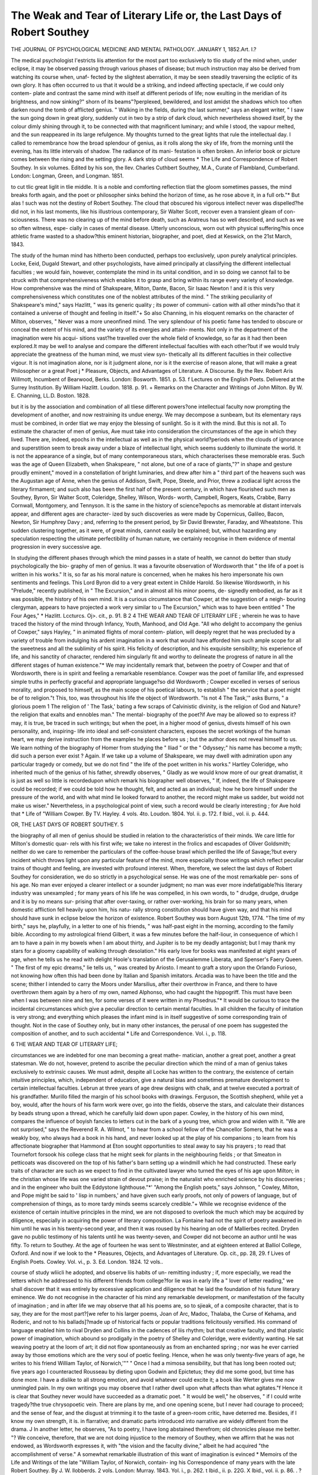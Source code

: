 The Weak and Tear of Literary Life or, the Last Days of Robert Southey
=======================================================================

THE JOURNAL OF PSYCHOLOGICAL MEDICINE AND MENTAL PATHOLOGY.
JANUARY 1, 1852.Art. I.?

The medical psychologist I'estricts liis attention for the most part too
exclusively to tlio study of the mind when, under eclipse, it may be
observed passing through various phases of disease; but much
instruction may also be derived from watching its course when, unaf-
fected by the slightest aberration, it may be seen steadily traversing
the ecliptic of its own glory. It has often occurred to us that it would
be a striking, and indeed affecting spectacle, if we could only contem-
plate and contrast the same mind with itself at different periods of life;
now exulting in the meridian of its brightness, and now sinking?" shorn
of its beams"?perplexed, bewildered, and lost amidst the shadows
which too often darken round the tomb of afflicted genius. " Walking
in the fields, during the last summer," says an elegant writer, " I saw
the sun going down in great glory, suddenly cut in two by a strip of
dark cloud, which nevertheless showed itself, by the colour dimly
shining through it, to be connected with that magnificent luminary;
and while I stood, the vapour melted, and the sun reappeared in its
large refulgence. My thoughts turned to the great lights that rule the
intellectual day. I called to remembrance how the broad splendour of
genius, as it rolls along the sky of life, from the morning until the
evening, has its little intervals of shadow. The radiance of its mani-
festation is often broken. An inferior book or picture comes
between the rising and the setting glory. A dark strip of cloud seems
* The Life and Correspondence of Robert Southey. In six volumes. Edited by his
son, the llev. Charles Cuthbert Southey, M.A., Curate of Flambland, Cumberland.
London: Longman, Green, and Longman. 1851.

to cut tlic great liglit in tlie middle. It is a noble and comforting
reflection tliat the gloom sometimes passes, the mind breaks forth
again, and the poet or philosopher sinks behind the horizon of time, as
he rose above it, in a full orb."* But alas ! such was not the destiny of
Robert Southey. The cloud that obscured his vigorous intellect never
was dispelled?he did not, in his last moments, like his illustrious
contemporary, Sir Walter Scott, recover even a transient gleam of con-
sciousness. There was no clearing up of the mind before death, such as
Aratreus has so well described, and such as we so often witness, espe-
cially in cases of mental disease. Utterly unconscious, worn out with
physical suffering?his once athletic frame wasted to a shadow?this
eminent historian, biographer, and poet, died at Keswick, on the 21st
March, 1843.

The study of the human mind has hitherto been conducted, perhaps
too exclusively, upon purely analytical principles. Locke, Eeid, Dugald
Stewart, and other psychologists, have aimed principally at classifying
the different intellectual faculties ; we would fain, however, contemplate
the mind in its unital condition, and in so doing we cannot fail to be
struck with that comprehensiveness which enables it to grasp and bring
within its range every variety of knowledge. How comprehensive was
the mind of Shakspeare, Milton, Dante, Bacon, Sir Isaac Newton ! and
it is this very comprehensiveness which constitutes one of the noblest
attributes of the mind. " The striking peculiarity of Shakspeare's
mind," says Hazlitt, " was its generic quality ; its power of communi-
cation with all other minds?so that it contained a universe of thought
and feeling in itself."+ So also Channing, in his eloquent remarks
on the character of Milton, observes, " Never was a more uneonfined
mind. The very splendour of his poetic fame has tended to obscure or
conceal the extent of his mind, and the variety of its energies and attain-
ments. Not only in the department of the imagination were his acqui-
sitions vast?he travelled over the whole field of knowledge, so far as it
had then been explored.It may be well to analyse and compare the
different intellectual faculties with each other?but if we would truly
appreciate the greatness of the human mind, we must view syn-
thetically all its different faculties in their collective vigour. It is not
imagination alone, nor is it judgment alone, nor is it the exercise of
reason alone, that will make a great Philosopher or a great Poet j
* Pleasure, Objects, and Advantages of Literature. A Discourse. By the Rev.
Robert Aris Willmott, Incumbent of Bearwood, Berks. London: Bosworth. 1851.
p. 53. f Lectures on the English Poets. Delivered at the Surrey Institution. By William
Hazlitt. Loudon. 1818. p. 91.
+ Remarks on the Character and Writings of John Milton. By W. E. Channing,
LL.D. Boston. 1828.

but it is by the association and combination of all tliese different
powers?one intellectual faculty now prompting the development of
another, and now restraining its undue energy. We may decompose a
sunbeam, but its elementary rays must be combined, in order tliat we
may enjoy the blessing of sunlight. So is it with the mind. But this
is not all. To estimate the character of men of genius, Ave must take
into consideration the circumstances of the age in which they lived.
There are, indeed, epochs in the intellectual as well as in the physical
world?periods when the clouds of ignorance and superstition seem to
break away under a blaze of intellectual light, which seems suddenly to
illuminate the world. It is not the appearance of a single, but of
many contemporaneous stars, which characterises these memorable
eras. Such was the age of Queen Elizabeth, when Shakspeare, " not
alone, but one of a race of giants,"?" in shape and gesture proudly
eminent," moved in a constellation of bright luminaries, and drew after
him a " third part of the heavens such was the Augustan age of
Anne, when the genius of Addison, Swift, Pope, Steele, and Prior, threw
a zodiacal light across the literary firmament; and such also has been
the first half of the present century, in which have flourished such men
as Southey, Byron, Sir Walter Scott, Coleridge, Shelley, Wilson, Words-
worth, Campbell, Rogers, Keats, Crabbe, Barry Cornwall, Montgomery,
and Tennyson. It is the same in the history of science?epochs as
memorable at distant intervals appear, and different ages are character-
ized by such discoveries as were made by Copernicus, Galileo, Bacon,
Newton, Sir Humphrey Davy ; and, referring to the present period, by
Sir David Brewster, Faraday, and Wheatstone. This sudden clustering
together, as it were, of great minds, cannot easily be explained; but,
without hazarding any speculation respecting the ultimate perfectibility
of human nature, we certainly recognise in them evidence of mental
progression in every successive age.

In studying the different phases through which the mind passes in a
state of health, we cannot do better than study psychologically the bio-
graphy of men of genius. It was a favourite observation of Wordsworth
that " the life of a poet is written in his works." It is, so far as his
moral nature is concerned, when he makes his hero impersonate his own
sentiments and feelings. This Lord Byron did to a very great extent
in Childe Harold. So likewise Wordsworth, in his "Prelude," recently
published, in " The Excursion," and in almost all his minor poems, de-
signedly embodied, as far as it was possible, the history of his own mind.
It is a curious circumstance that Cowper, at the suggestion of a neigh-
bouring clergyman, appears to have projected a work very similar to
u The Excursion," which was to have been entitled " The Four Ages,"
* Hazlitt. Lccturcs. Oj>. cit., p. 91.
B 2
4 THE WEAR AND TEAR OF LITERARY LIFE ;
wherein he was to have traced the history of the mind through Infancy,
Youth, Manhood, and Old Age. "All who delight to accompany the
genius of Cowper," says Hayley, " in animated flights of moral contem-
plation, will deeply regret that he was precluded by a variety of trouble
from indulging his ardent imagination in a work that would have afforded
him such ample scope for all the sweetness and all the sublimity of his
spirit. His felicity of description, and his exquisite sensibility; his
experience of life, and his sanctity of character, rendered him singularly
fit and worthy to delineate the progress of nature in all the different
stages of human existence."* We may incidentally remark that, between
the poetry of Cowper and that of Wordsworth, there is in spirit and
feeling a remarkable resemblance. Cowper was the poet of familiar
life, and expressed simple truths in perfectly graceful and appropriate
language?so did Wordsworth ; Cowper excelled in verses of serious
morality, and proposed to himself, as the main scope of his poetical
labours, to establish " the service that a poet might be of to religion."t
This, too, was throughout his life the object of Wordsworth. "Is not
4 The Task,'" asks Burns, " a glorious poem 1 The religion of ' The
Task,' bating a few scraps of Calvinistic divinity, is the religion of God
and Nature?the religion that exalts and ennobles man." The mental-
biography of the poet?if Ave may be allowed so to express it?may, it
is true, be traced in such writings; but when the poet, in a higher
mood of genius, divests himself of his own personality, and, inspiring-
life into ideal and self-consistent characters, exposes the secret workings
of the human heart, we may derive instruction from the examples he
places before us ; but the author does not reveal himself to us. We
learn nothing of the biography of Homer from studying the " Iliad "
or the " Odyssey;" his name has become a myth; did such a person
ever exist ? Again. If we take up a volume of Shakspeare, we may
dwell with admiration upon any particular tragedy or comedy, but we
do not find " the life of the poet written in his works." Hartley
Coleridge, who inherited much of the genius of his father, shrewdly
observes, " Gladly as we would know more of our great dramatist, it is
just as well so little is recordedupon which remark his biographer
well observes, " If, indeed, the life of Shakspeare could be recorded;
if we could be told how he thought, felt, and acted as an individual;
how he bore himself under the pressure of the world, and with what
mind lie looked forward to another, the record might make us sadder,
but woidd not make us wiser." Nevertheless, in a psychological point
of view, such a record would be clearly interesting ; for Ave hold that
* Life of "William Cowper. By TV. Hayley. 4 vols. 4to. Loudon. 1804. Yol. ii.
p. 172.
f Ibid., vol. ii. p. 444.

OR, THE LAST DAYS OF ROBERT SOUTHEY. 5

the biography of all men of genius should be studied in relation to the
characteristics of their minds. We care little for Milton's domestic quar-
rels with his first wife; we take no interest in the frolics and escapades
of Oliver Goldsmith; neither do we care to remember the particulars of
the coffee-house brawl which perilled the life of Savage;?but every
incident which throws light upon any particular feature of the mind,
more especially those writings which reflect peculiar trains of thought
and feeling, are invested with profound interest. When, therefore, we
select the last days of Robert Southey for consideration, we do so strictly
in a psychological sense. He was one of the most remarkable per-
sons of his age. No man ever enjoyed a clearer intellect or a sounder
judgment; no man was ever more indefatigable?his literary industry
was unexampled ; for many years of his life he was compelled, in his
own words, to " drudge, drudge, drudge and it is by no means sur-
prising that after over-taxing, or rather over-working, his brain for so
many years, when domestic affliction fell heavily upon him, his natu-
rally strong constitution should have given way, and that his mind
should have sunk in eclipse below the horizon of existence.
Robert Southey was born August 12tb, 1774. "The time of my
birth," says he, playfully, in a letter to one of his friends, " was half-past
eight in the morning, according to the family bible. According to my
astrological friend Gilbert, it was a few minutes before the half-liour, in
consequence of which I am to have a pain in my bowels when I am
about thirty, and Jupiter is to be my deadly antagonist; but I may
thank my stars for a gloomy capability of walking through desolation."
His early love for books was manifested at eight years of age, when he
tells us he read with delight Hoole's translation of the Gerusalemme
Liberata, and Spenser's Faery Queen. " The first of my epic dreams,"
lie tells us, " was created by Ariosto. I meant to graft a story upon the
Orlando Furioso, not knowing how often this had been done by Italian
and Spanish imitators. Arcadia was to have been the title and the
scene; thither I intended to carry the Moors under Marsilius, after their
overthrow in France, and there to have overthrown them again by
a hero of my own, named Alphonso, who had caught the hippogriff.
This must have been when I was between nine and ten, for some
verses of it were written in my Phsedrus."* It would be curious to
trace the incidental circumstances which give a peculiar direction to
certain mental faculties. In all children the faculty of imitation is
very strong; and everything which pleases the infant mind is in
itself suggestive of some corresponding train of thought. Not in
the case of Southey only, but in many other instances, the perusal of one
poem has suggested the composition of another, and to such accidental
* Life and Correspondence. Vol. i., p. 118.

6 THE WEAR AND TEAR OF LITERARY LIFE;

circumstances we are indebted for one man becoming a great mathe-
matician, another a great poet, another a great statesman. We do
not, however, pretend to ascribe the peculiar direction which the mind
of a man of genius takes exclusively to extrinsic causes. We must admit,
despite all Locke has written to the contrary, the existence of certain
intuitive principles, which, independent of education, give a natural bias
and sometimes premature development to certain intellectual faculties.
Lebrun at three years of age drew designs with chalk, and at twelve
executed a portrait of his grandfather. Murillo filled the margin of his
school books with drawings. Ferguson, the Scottish shepherd, while yet
a boy, would, after the hours of his farm work were over, go into the
fields, observe the stars, and calculate their distances by beads strung
upon a thread, which he carefully laid down upon paper. Cowley, in the
history of his own mind, compares the influence of boyish fancies to
letters cut in the bark of a young tree, which grow and widen with it.
"We are not surprised," says the Reverend R. A. Wilmot, " to hear from
a school fellow of the Chancellor Somers, that he was a weakly boy, who
always had a book in his hand, and never looked up at the play of his
companions ; to learn from his affectionate biographer that Hammond
at Eton sought opportunities to steal away to say his prayers ; to read
that Tournefort forsook his college class that he might seek for plants
in the neighbouring fields ; or that Smeaton in petticoats was discovered
on the top of his father's barn setting up a windmill which he had
constructed. These early traits of character are such as we expect to
find in the cultivated lawyer who turned the eyes of his age upon Milton;
in the christian whose life was one varied strain of devout praise; in the
naturalist who enriched science by his discoveries ; and in the engineer
who built the Eddystone lighthouse."*' "Among the English poets,"
says Johnson, " Cowley, Milton, and Pope might be said to ' lisp in
numbers,' and have given such early proofs, not only of powers of
language, but of comprehension of things, as to more tardy minds seems
scarcely credible."+ While we recognise evidence of the existence of
certain intuitive principles in the mind, we are not disposed to overlook
the much which may be acquired by diligence, especially in acquiring
the power of literary composition. La Fontaine had not the spirit of
poetry awakened in him until he was in his twenty-second year, and
then it was roused by his hearing an ode of Mallierbes recited. Dryden
gave no public testimony of his talents until he was twenty-seven, and
Cowper did not become an author until he was fifty. To return to
Southey. At the age of fourteen he was sent to Westminster, and at
eighteen entered at Balliol College, Oxford. And now if we look to the
* Pleasures, Objects, and Advantages of Literature. Op. cit., pp. 28, 29.
f Lives of English Poets. Cowley. Vol. vi., p. 3. Ed. London. 1824. 12 vols..

course of study wliicli he adopted, and observe liis habits of un-
remitting industry ; if, more especially, we read the letters which he
addressed to his different friends from college?for lie was in early life
a " lover of letter reading," we shall discover that it was entirely by
excessive application and diligence that he laid the foundation of his
future literary eminence. We do not recognise in the character of his
mind any remarkable development, or manifestation of the faculty of
imagination ; and in after life we may observe that all his poems are,
so to sjieak, of a composite character, that is to say, they are for the
most part?[we refer to his larger poems, Joan of Arc, Madoc, Thalaba,
the Curse of Kehama, and Roderic, and not to his ballads]?made up of
historical facts or popular traditions felicitously versified. His command
of language enabled him to rival Dryden and Collins in the cadences of
liis rhythm; but that creative faculty, and that plastic power of imagination,
which abound so prodigally in the poetry of Shelley and Coleridge, were
evidently wanting. He sat weaving poetry at the loom of art; it did
not flow spontaneously as from an enchanted spring ; nor was he ever
carried away by those emotions which are the very soul of poetic feeling.
Hence, when he was only twenty-five years of age, he writes to his friend
William Taylor, of Norwich,'"" " Once I had a mimosa sensibility, but
that has long been rooted out; five years ago I counteracted Rousseau
by dieting upon Godwin and Epictetus; they did me some good, but
time has done more. I have a dislike to all strong emotion, and avoid
whatever could excite it; a book like Werter gives me now unmingled
pain. In my own writings you may observe that I rather dwell upon
what affects than what agitates."f Hence it is clear that Southey never
would have succeeded as a dramatic poet. " It would be well," he
observes, " if I could write tragedy?the true chrysopoetic vein. There
are plans by me, and one opening scene, but I never had courage to
proceed; and the sense of fear, and the disgust at trimming it to the
taste of a green-room critic, have deterred me. Besides, if I know my
own strength, it is. in flarrative; and dramatic parts introduced into
narrative are widely different from the drama. J In another letter, he
observes, "As to poetry, I have long abstained therefrom; old chronicles
please me better. "? We conceive, therefore, that we are not doing
injustice to the memory of Southey, when we affirm that he was not
endowed, as Wordsworth expresses it, with "the vision and the faculty
divine," albeit he had acquired "the accomplishment of verse." A
somewhat remarkable illustration of this want of imagination is evinced
* Memoirs of the Life and Writings of the late "William Taylor, of Norwich, contain-
ing his Correspondence of many years with the late Robert Southey. By J. W. llobberds.
2 vols. London: Murray. 1843. Yol. i., p. 262.
t Ibid., ii. p. 22G. X Ibid., vol. ii. p. 86. . ? Ibid., vol. i. p. 429.
in the opinion lie gave of tlie "Ancient Mariner." " Coleridge's ballad,"
he observes, " of the Ancient Mariner, is, I think, the clumsiest attempt
at German sublimity I ever saw."* The estimation, however, which men
of genius, living in the same age, form of each other's productions, is often
curiously hasty and unjust. Milton considered Dryden to be only a
" man of rhyme," and highly esteemed the poetical abilities of Cowley ;
Gray underrated Akenside, and accused Collins of having " a bad ear,''
and " no choice at all of words and images." Yet have many of the odes
of Collins, that to " Liberty," and that to " Mercy" especially, been not
unjustly compared to some of the finest choruses in Euripides. Wharton
pronounced judgment against the poetical diction of Milton, and there
can be no doubt that the reviewers, upon the appearance of Words-
worth's " Excursion," did not appreciate, if they understood, the beauties
and the philosophy of that noble poem. " Jeffrey," says Southey, " has,
I hear, written what his admirers call a ' crushing' review of the
' Excursion;' he might as well beat himself upon Skiddaw, and fancy
that he crushed tlu mountain."

When we proceed to analyse the peculiar traits or characteristics of
Southey's mind, we cannot fail to observe, that as a poet his imagination?
esteeming that as, in the highest sense, a creative or inventive faculty?
was deficient or not developed in any remarkable degree. It is, however,
justly observed by Dugald Stewart, that imagination should be regarded
only as one of the many endowments of intellectual superiority. The
steady exercise of reason and good sense in guarding and controlling
this important faculty is essential, otherwise the imagination, once excited,
becomes perfectly ungovernable, and produces something like a tempo-
rary insanity.t Even Coleridge, whose genius as a poet of great
originality is, we believe, universally recognised, considered imagination
should be counterbalanced, or held in subordination by other mental
faculties. " The poet described in ideal perfection," he remarks,
" brings the whole soul of man into activity, with the subordination of
its faculties to each other, according to their relative worth and dignity.
He diffuses a tone and spirit of unity that blends and, as it were, fuses
each into each, by that synthetic and magical power to which we have
exclusively appropriated the name of imagination. This power, first put
in action by the will and understanding, and retained under their irre-
missive, though gentle and unnoticed control, (laxis effertur habenis,)
reveals itself in the balance or reconciliation of opposite or discordant
qualities ; of sameness with difference; of the general with the concrete;
the idea with the image; the individual with the representative ; the
* Memoirs of the Life and Writings of the late William Taylor. Yol. i., p. 223.
f Philosophical Essays. By Dugald Stewart. Edinburgh. 1810. 4to. See On
the culture of certain Intellectual Habits, p. 523.

sense of novelty and freshness with old and familiar objects; a more
than usual state of emotion with more than usual order; judgment ever
awake and steady self-possession; with enthusiasm or feeling profound
or vehement; and while it blends and harmonizes the natural and the
artificial, still subordinates art to nature, the manner to the matter, and
our admiration of the poet to our sympathy with the poetry. Finally,
good sense is the body of poetic genius, fancy its drapery, motion its
life, and imagination the soul that is everywhere and in each, and forms
all into one graceful and intelligent whole."'"' Elsewhere he observes,
"No man was ever yet a great poet without at the same time being a
great philosopher, for poetry is the blossom and fragrancy of all human
knowledge, human thoughts, human passions, emotions, language."")*
It is evident that when imagination becomes unrestrained, and obtains a
mastery over the other mental faculties ; when it runs riot in the
exuberance and prodigality of its own fictions, the most exalted con-
ceptions become confused, and the imagery, like fragments of a broken
mirror, may reflect brilliant, but nevertheless unconnected, hues. We
have abundant evidence of this in the " Prometheus Unbound," and
many other, poems by Shelley, whose imaginative temperament was
obviously intolerant of any mental discipline. We by no means, as we
have just stated, wish to undervalue the merits of Southey as a poet;
his " Madoc," " Joan of Arc," "Thalaba," " Curse of Kehama," and many
of his minor poems, particularly some of his ballads and metrical tales,
will doubtless continue to be admired; but they are all like pieces of
" Mosaic work," evincing the triumph of art in poetical composition,
rather than inspiration. In fact, Southey acquired, whether in prose or
verse, a thorough command of the English language ; and his versifica-
tion, particularly in the poems of "Thalaba" and "Kehama," may fairly be
compared with the"Absalom and Achitophel,"' the "Ilindand the Panther,"
and some of Dryden's best poems. " I have read the first volume of
' Thalaba,' " says William Taylor, " and begin the next to-morrow. - It
contains a novel multitude of first-rate descriptive passages ; it rivals in
this respect Dryden's c Alexander's Feast.' "
If the mind of Southey was not, as we affirm, characterized by any
remarkable development of imagination,?viewing that faculty always
in its inventive and creative sense,?he enjoyed other intellectual
endowments practically even more valuable. His powers of judgment,
comparison, and reasoning, were pre-eminently great, and enabled him,
with the industry he possessed, to become the first historian, biographer,
and essayist of his time. " It would be an extremely profitable thing,"
* Biographia Litcraria; or, Biographical Sketches of my Life anil Opinions. By
S.T.Coleridge. Loudon: Tenner. 1817. p. 12.
t Ibid., p. 21.

says the Rev. Sidney Smith, " to draw up a short and well-authenticated
account of the habits of study of the most celebrated writers with
whose style of literary industry Ave happen to be most acquainted. It
would go far to destroy the absurd and pernicious association of genius
with idleness, by showing that the greatest poets, orators, statesmen,
and historians,?men of the most brilliant and imposing talents,?have
actually laboured as hard as the makers of dictionaries and the arrangers
of indexes, and that the most obvious reason why they have been
superior to other men is, that they have taken more pains than other
men."* There can be no doubt that exercising the intellectual faculties,
like exercising the limbs of the body, will invigorate them, and that
individual faculties will acquire thereby increased energy. The mind of
Southey was ever active. " Literary exertion," said he, upon leaving
college, " is almost as essential to me as meat and drink." This exces-
sive application?this overtasking the powers of his nervous system?
brought on, when he was twenty-six years of age, a malady painfully
premonitory of the affliction which darkened his declining years. For
the institution of his health, it was found necessary for him to go to the
south of Europe; and the fragmentary account we gather from his
letters, of his own feelings and presentiments, clearly enough indicate
that state of nervous irritability which we so frequently find predis-
posing to mental disease. Writing, Feb. 3, 1800, to William Taylor,
he says?" I am seriously thinking of quitting England in search of
health; either to wait till autumn, and then visit Lisbon, or to employ
the summer in travelling through Vienna to Trieste. Something I
must do, lest habits of sickness affect my mind as well as my body."t
This lurking apprehension and dread of insanity we often find in
persons who eventually succumb to that disease. It may be remem-
bered that Dean Swift, walking with his friend Dr Young, author of
the " Night Thoughts," pointed to a noble elm, the uppermost branches
of which were withered, and said prophetically, " I shall be like that
tree?I shall die at the top." So also Sir Walter Scott, after his first
apoplectic seizure, was haunted by the same dismal presentiment.
" Such a shaking hands with death," said he, " is formidable. If I were
worthy, I would pray God for a sudden death, and no interregnum
between I cease to exercise reason and I cease to exist."| The medical
psychologist will not fail to recognise in Southey's own account of his
malady, symptoms which we constantly find to be precursory of cerebral
affection. " My departure," he writes (Feb. 20, 1800), "will probably be
* Elementary Sketches of Moral Philosophy. Delivered at the Royal Institution in
the years 1804, 1805, 1806. By the late llev. Sidney Smith, M.A. London. 1850.
p. 98.

f Memoir of the Life and Writings of William Taylor. Vol. i. p. 324.
J Memoirs of Sir Walter Scott. By J. Lockhart. Vol. vii. p. 252. Ed. 1837.
delayed until the autumn, and Lisbon the place of retreat. Go I must, or
the worst consequences may result. Still I am ailing about the heart, and
in spite of reasoning and probabilities, cannot but suspect, whenever its
irregularities call my attention, that something is out of order about the
mainspring. Connected with this at times, and at times recurring
without it, are seizures in the head, like the terror that induces fainting
?a rush through all my limbs, as if the stroke of annihilation were
passing through me. This, then, seems decidedly nervous; but it must
not be trifled with, for it threatens worse than the heart pain."*
Accompanied by his wife, Soutliey arrived at Lisbon on the 1st May,
1800, and the following July he thus describes his approaching conva-
lescence in a letter to William Taylor, dated Cintra, July 5, 1800 :?
" First of my health, the immediate object of this emigration. The
effect of climate has been Avhat I expected and wished. Night seizures
I have none ; the irregularity of my heart is lessened, not removed ; I
eat voraciously, and, above all, enjoy an everlasting sunshine of spirits.
Something of this is assuredly owing to the total change of scenery
and society, but the climate has been the great cause, "t Here he con-
tinued unremittingly his literary pursuits. Independent of preparing
" Thalaba" for the press, he busily employed himself collecting materials
for an historical work on Portugal. " I am," he writes, " up to the ears
in chronicles?a pleasant day's amusement, but battles and folios, and
Moors and monarchs, tease vie terribly in my dreams. I have just
obtained access to the public manuscripts, and the records of the Inqui-
sition tempt me?five folics the whole black catalogue."

" I obtain access through one of the censors of books here, an ex-
German divine, who enlisted in the Catholic service, professing one faith
with the same sincerity that he preached the other; a strong-headed,
learned, and laborious man, curious enough to preserve his authoritative
reviews of all that is permitted to be printed or sold in Portugal."! In
the public library which was established by the ruin of the Jesuits,
whose libraries were all brought to Lisbon, Southey found an invaluable
repertoire of information respecting all that regards the peninsula, more
especially church and monastic history. Here he collected materials
for a history of Portugal, and many of those curious anecdotes con-
nected with the early history of the Catholic church, which will be
found in his " Vindicise Eccleske Anglicanse," the " Book of the
Church," and other works. He had a keen perception of the ludicrous,
and, as may be seen in the biography of Dr Dove, in " The Doctor,"
any droll incident he could describe in the most minute and graphic
style. His powers of observation were exceedingly acute, and throughout
* Memoir of William Taylor. Op. cit., vol. i., p. 330.
f Ibid., vol. i. p. 348. J Ibid., vol. i. p. 36]
12 THE WEAR AND TEAR OF LITERARY LIFE J
life lie was as diligent a collector of facts, as any virtuoso of antique
gems.

In the summer of 1801 lie returned to England, and accepted an
invitation to pass tlie autumn in Cumberland. " I am going," he
writes (July 27, 1801), " to pass the autumn with Coleridge at
Keswick, to work like a negro." He had some idea of becoming a
barrister, but the study of the law was repulsive to him, and the
atmosphere of London disagreed with him. " I grumble at nothing,"
he observes (Nov. 19, 1801), "but my compulsory residence in London,
which I do loathe and abhor with all my moral and physical feelings."
He therefore abandoned all intention of adopting the legal profession,
and devoted himself entirely to literature. In the year 1794, when at
Oxford, Southey became acquainted with Coleridge; both were young
and inexperienced, and at this period, when the French revolution had
spread its contagion throughout Europe, and old and young politicians
crazed themselves with devising schemes for the reformation of society,
these young men of ardent temperament, with some other companions,*
united in a scheme of Socialism, which they designated Pantisocracy,
and which they imagined would realize a state of society free from all
the evils and turmoils which then agitated the world. " How do you
go, my young friend V asked Mr. Cottle, when one of these enter-
prising youths called upon him. " We shall freight a ship, and carry
out with us ploughs and other implements of husbandry," Avas the
answer. "When do you set sail?" "Very shortly; I expect my
friends from the University, when all the preliminaries will be adjusted,
and Ave shall joyfully cross the blue Avaves of the Atlantic." " But to
freight a ship and sail out in the high style of gentlemen agriculturists
will require funds ; Iioav do you manage this V "We shall between us
contribute Avliat Ave can."j It is almost needless to add that this
Utopian scheme fell to the ground, and can iioav only be referred to as
an evidence of mistaken philanthropy. The amelioration of the social
condition of mankind, by organizing society upon some neAv basis, so as
to accomplish a state of ideal perfectibility?incompatible, Ave fear, Avith
the frailty of humanity?has suggested theories of the same description
to many sanguine minds. Unhappily, Shelley beAvildered himself, and
sadly misdirected his fine genius, in the mists of some such indefi-
nite delusion. WordsAVOrtli also set out in life as a republican,
entertaining " too high an opinion of the human will, and too sanguine
a hope of unlimited benefits to be conferred on society by the human
* Robert Lovcll (a clcver and accomplished young man, himself a poet), and George
Barnet.

f Reminiscences of Samuel Taylor Coleridge and Robert Southey, By Joseph
?ottlc. London. 1847. pp. 7, S.
intellect."* When experience and time temper down tlie imagination
of sucli men, and mature the judgment, it is surely pardonable to find
tliem change the theoretical opinions of their early life. An unalterable
minister has been called an unalterable fool; and surely it may be per-
mitted for minds highly gifted as these to correct their own erroneous
impressions. To return to Sou they. On the 14tli November, 1795,
under somewhat remarkable, or it might be said romantic circumstances,
he was married at Redcliffe Church, Bristol, to Miss Edith Frecker, the
sister of Mrs. Coleridge, and also Mrs. Robert Lovell. It had been
arranged between them, on account of the unsettled state of Southey's-
worldly position, that their marriage should be kept secret. The day
fixed for their union was that on which he was to set out for Lisbon.
" Immediately after the ceremony," says his biographer, " they parted.
My mother wore her wedding ring round her neck, and preserved her
maiden name until the report of her marriage had spread abroad."t
In the August of 1803 they had the affliction of losing a favourite
child, christened Edith, who died of hydrocephalus consequent upon
teething. " My poor child," writes Soutliey, (August 24,1813), " was
buried yesterday, and we are quitting a place where everything reminds
us of our loss. Poor Edith is almost heart-broken. I have gone through
more suffering than I ever before experienced, for I was fond of
her even to foolishness."^ To relieve his distress by a change of
scene, Coleridge, whom he had visited in 1800, persuaded Southey to
remove to Keswick. Here Wordsworth, upon his return from Germany,
in the spring of 1799, had already taken up his residence at Grasmere,
and thus, from circumstances purely incidental, this brotherhood of
poets became established in the same locality. At this period, or
rather, a very few years afterwards, the star of Lord Byron rose in the
ascendant. " Childe Harold," " The Corsair," " The Bride of Abydos,"
and " The Giaour," enchanted the public mind; and the only con-
stellation that divided the literary hemisphere with Lord Byron was for
some years the author of Waverley. It is true that Moore con-
tinued still pouring forth his charming Irish Melodies, which were in
every society received with rapture; Shelley had shocked the world
with the atheism of " Queen Mab," which, however, on examination,
will be found expressive rather of pantheism in its widest sense ;? John
Keats had scarcely vindicated his claim to the poet's wreath; and Leigh
Hunt and Hazlitt were in the zenith of their popularity?the one con-
tributing to the current literature of the day poems, translations, and
* Memoirs of "William Wordsworth, Poet Laureate, D.C.L. 2 vols. Loudon: Moxon.
1851. Vol. i. p. 89.

f Life and Correspondence. Yol. i. p. 254.
+ Memoirs of William Taylor. Op. cit., vol. i. p. 4G8.
? There is no doubt that Shelley was a thorough pantheist. "What other principle-
essays remarkable for their exquisite taste and gracefulness ; the other
wielding the pen of Aristarclius with great originality of thought and
force of language. Then arose through the length and breadth of the
fashionable world a loud outcry against what was significantly called
the "Lake School of Poetry;" ? Wordsworth and Coleridge were
ridiculed and caricatured in every conceivable shape, and Southey more
especially, on account of changing his political opinions, was singled out
as an object for attack. The criticisms which appeared at this period
are now forgotten, or only referred to as a proof that public opinion will
eventually award to every man of real merit retributive justice. There
was, in point of fact, no confederation between these lake poets, who
were accused of having in view the foundation of a particular school of
poetry. "I am well pleased," says Southey (Jan. 11, 1803), referring
to a criticism on " Thalaba," in the " Edinburgh Review," " to be abused
Avitli Coleridge and Wordsworth ; yet it is odd enough my fellow-
conspirator Wordsworth should be almost a stranger to me?a man
with whom I have scarcely had any intercourse, not even a common
acquaintanceship."* It is obvious that the mental characteristics of
each of these poets, as expressed in their writings, are perfectly distinct
and different, Coleridge delighting in the supernatural, in mysticism,
and in the obscure sublime ;?Wordsworth reflecting from the recesses
of his heart feelings and thoughts which deified the most simple and
familiar objects in nature ;?while Southey, whose intellectual faculties
were of another order, always dealt with palpable realities, weaving into
matchless rhythm the historic tales and traditions which pleased his
fancy. So little similarity existed intellectually between Wordsworth
and Coleridge, that they could not throw their ideas or associate them
together in the same channel, as is evinced by the curious history of
that most remarkable poem, " The Ancient Mariner." It was agreed
between these brother poets that they should defray the expense of a
little tour by writing a poem for the " New Monthly Magazine," then
edited by Dr Aikin. "Accordingly," says Wordsworth, "we set off,
and proceeded along the Quantock Hills towards Watchet; and in the
course of this walk was planned the poem of ? The Ancient Mariner,'
could have suggested, even in the " pestiferous poem" of " Queen Mab" such lines as the
following ??

" Spirit of Nature! here,
In th' interminable wilderness
Of worlds, at whose immensity
Even soaring fancy staggers,?
Here is thy fitting temple.
Yet not the slightest leaf
That quivers to the passing breeze
Is less instinct with thee."

Memoirs of William Taylor. Op. cit., vol. i. p. 440.
founded on a dream, as Mr. Coleridge said, of his friend Mr. Cruik-
shank. Much the greatest part of the story was Mr. Coleridge's inven-
tion, but certain parts I suggested; for example, some crime was to be
committed which should bring upon the old Navigator, as Coleridge
afterwards delighted to call him, the spectral persecution, as a conse-
quence of that crime and his own wanderings. I had been reading in
Shelvocke's Voyages, a day or two before, that while doubling Cape
Horn, they frequently saw albatrosses in that latitude, the largest sort
of sea-fowl, some extending their wings twelve or thirteen feet. c Sup-
pose,' said I, ? you represent him as having killed one of these birds on
entering the South Sea, and that the tutelary spirits of these regions
take upon them to avenge the crime.' The incident was thought fit for
the purpose, and adopted accordingly. . . . We began the com-
position together on that, to me remarkable, evening. ... As we
endeavoured to proceed conjointly?I speak of that same evening?our
respective manners proved so widely different, that it would have been
quite presumptuous in me to do anything but separate from an under-
taking upon which I could only have been a clog."* " The Ancient
Mariner " thus originated. In his life of Cowley, Dr Johnson describes
what he is pleased to call a class of " Metaphysical Poets," and among
them enumerates Donne, Derliam, Suckling, Waller, Cowley, Cleiveland,
and Milton, who, however, he adds, tried the " metaphysical style"
only in his lines upon " Hobson the Carrier." The critical abilities of
the great lexicographer so completely eclipsed his powers of imagina-
tion, that he estimated the value of poetry by measuring it only with a
kind of metaphysical foot-rule; if the cadences did not scan to a nicety,
or the images were not clearly defined and brought out into the strong-
light of realism, so as to leave nothing for the imagination to dwell upon,
he was dissatisfied. And yet it is by no means necessary, nor even is it
desirable, that either the poet or painter should supersede the faculty of
imagination by entering too fully into descriptive details. Sliakspeare,
Goethe, and Sir Walter Scott understood this. Their female characters,
e. g. Ophelia, Margaret in " Faust," Kebecca in " Ivanhoe," and we will
add, "the lovely Lady Christabel," are marvellous and charming*
creations, because they leave an impression on the mind suggestive of
more than we actually read of them. We remember on one occasion
an artist of eminence called the attention of Sir Walter Scott to the
miniature picture of a battle-field he was painting.?" Heh! man," said
Sir Walter, " it's weel done?that lad is cleaving that duel's helmet in
right earnest, and that horse is dead eneugli?but that's no the way to
paint a battle. You should just raise a stour,+ and let a glimmering
* Memoirs of Wordsworth. Op. cit., vol. i. p. 108.
f " Stour" means a cloud of dust.

helmet be seen here, and a face there, and leave imagination to fill up
the rest." This is truly applicable to that which we, instead of meta-
physical, should designate psychological poetry. In the early part of
the present century a spirit of German transcendentalism became trans-
fused into our literature. Translations of the ballads and poems of
Burger, Goethe, Lessing, Wieland, Herder, Schiller, and the philosophy
of Kant, became known, and certainly fascinated many highly gifted
minds. We find William Taylor, whose name is indissolubly connected
with English literature, translating, in amicable rivalry with Sir Walter
Scott, several German ballads, and Sir Walter Scott bearing honourable
testimony not only to the merits of his translation of Burger's " Leonore,"
but to the influence it had upon his own career, which may be inferred
from the following interesting anecdote :?One evening, Mrs. Barbauld,
Dr Aikin's sister, read this ballad to a circle of admiring friends at
the house of Professor Dugald Stewart in Edinburgh. The impression
which it made upon this highly cultivated and most intelligent assembly,
who are described as having been " electrified by the tale," and the con-
sequences which it immediately afterwards produced, have given to
William Taylor's translation of " Leonore " considerable importance in
the history of our literature. Not only did it serve to open the way
for introducing into this country the works of the most eminent German
poets, but it also supplied the spark by which the genius of one of the
most remarkable and popular of our modern writers was first kindled.
" Are you aware," said Mrs. Barbauld, in a letter addressed to William
Taylor at a subsequent period, " that you made Walter Scott a poet 1
So he told me when, the other day, I had the gratification of meeting
him. It was, he says, your ballad of ' Leonora,' and particularly the
lines, ' Tramp, tramp along the land they speed,'* that inspired him.
I do not wonder that any one able to appreciate that translation should
speak thus of it."+ This German style introduced a taste for romantic
and supernatural tales, which Matthew Gregory Lewis, commonly known
as Monk Lewis, carried in his "Tales of Wonder" and "Tales of
Terror '' to extreme. Nevertheless, he was a man of great original
powers of mind, and possessed an exquisite ear for versification?which
is sufficiently evinced in the popular ballads of " Durandarte" and
" Alonzo the Brave." In Soutliey's "Madoc," "Roderick" and "Keliama,"
?and in Coleridge's " Ancient Mariner," " Christabel," " Tale of the
Dark Ladie," we recognise the same Germanic spirit, which also is
* " Tramp, tramp along the land they speed;

Splash, splash along the sea.
Hurrah ! the dead can ride apace ;
Dost fear to ride with me ?"
t Memoirs of William Taylor. Op. cit., vol. i. p. 92. Lockhart's Life of Scott. Vol. i.
p. 235.
diffused through many of Wordsworth's poems ; indeed, were we asked
for an illustration of what we mean by psychological poetry, we could
scarcely select a better example than the following, from the " Lines
composed a few miles above Tintern Abbey, on the Banks of the Wye."
The poet describes the effect on his mind of the surrounding scenery:
" These beauteous forms,
Through a long absence, have not been to me
As is a landscape to a blind man's eye;
But oft, in lonely rooms, and 'mid the din
Of towns and cities, I have owed to them,
In hours of weariness, sensations sweet, ,
Felt in the blood and felt along the heart.
And passing even into my purer mind
With tranquil restoration: feelings, too,
Of unremembered pleasure; such, perhaps,
As have no slight, or trivial influence
On that best portion of a good man's life,
His little nameless, unremembered acts
Of kindness and of love. Nor less, I trust,
To them I may have owed another gift,
Of aspect more sublime: that blessed mood,
In which the burthen of the mystery
Of all this unintelligible world
Is lightened; that serene and blessed mood,
In which the affections gently lead us on
JJntil the breath of this corporeal frame,
And even the motion of our human blood,
Almost suspended, toe are laid asleep
In body, and become a living soul;
While, with an eye made quiet by the power
Of harmony and the deep power of joy,
We see into the life of things."

Such poetry as this may truly be called psychological, the thoughts
and feelings expressed being purely subjective; in other words, deriving
their origin from the conceptions and emotions of the mind, indepen-
dent of external objects. We find no poetry of this description in the
writings of Soutliey; he dealt with the objective world rather than
with the subjective. He was a great collector of facts, which his reason-
ing powers and judgment always disposed of to the best advantage;
therefore is he one of the most instructive writers of the present
period. These Lake poets, therefore, and we must include the highly-
gifted professor of moral philosophy in Edinburgh, Professor Wilson,
in their number, were not bound together by any confederate principle,
but each possessed a very different order of mind.

The inveterate dislike to London which Soutliey entertained, and
which probably arose from his health being there so much affected, in-
duced him, after visiting Coleridge, to take up his residence at Keswick.

In 181G he writes, "London always affected my spirits; I breathe with
clifficulty; and positively hunger and thirst for fresh air." His friends
Richard Duppa and William Taylor in this respect widely differed from
him. Richard Duppa, when he visited his friends in Herefordshire, was
always anxious to return to the metropolis, and boasted of being " town
made," while William Taylor insisted that he never could perceive any
beauty in mountain scenery.

" I never," he says, in answer to Southey, " could understand the
merit of a mountain prospect: the eye walks on broken flints; the paths
are too steep to ascend or descend; the rills too shallow to float a canoe ;
the hills too rugged for the plough ; where there might be pasture glares
a lake; cottages can be staked there, not a city." .... "How
can you delight in mountain scenery 1 In the roads, every ascent is
the toil of Sisyphus?every descent, the punishment of Vulcan : Barren-
ness, with her lichens, cowers on the mountain top, yawning among
mists that irrigate in rain; the cottage of a man, like the eyrie of an
eagle, is the home of a savage, subsisting by rapacity in stink and in in-
temperance ; the village is but a coalition of pigstyes ; the very cataract
falls in vain?there are not customers enough for a water-mill. Give
me the spot where victories have been won over the inutilities of nature
by the efforts of human art. Where mind has moved the massy, ever-
lasting rock, and arrayed it into convenient dwellings and stately palaces;
into theatres, and cathedrals, and quays, and docks, and warehouses,
wherein the primeval Troglodyte has learned to convoke the productions
of the antipodes."*

"You undervalue lakes and mountains," retorts Southey; "they
make me happier, and wiser, and better; and enable me to think and
feel with a quicker and healthier intellect. Cities are as poisonous to
genius and virtue, in their best sense, as to the flower of the valley or
the oak of the forest."

It has been a subject of ingenious discussion, whether a residence
in town or country be most desirable for men engaged in literature.
In an article entitled the " Influence of Scenery on Poetic Character',"
which appeared in the old London Magazine,t (when that periodical was
contributed to by Hazlitt,) Lamb, De Quincey, and other eminent con-
temporaries, contended that most of our great poets, with the exception
of Shakespeare, were born and educated in the metropolis, and that a
scanty field in its vicinity would be sufficient for men of genius, like
Chaucer, Spenser, Milton, Dryden, Pope, or Cowper, to gather materials for
their poetry. It has been also argued that Switzerland, rich in romantic
scenery, has only produced a single poet. We do not acquiesce in this
view. The choice between a town or country life will, for the most part,
depend on the health, mental idiosyncracy, and habits of the individual;
but as a general rule, beautiful scenery?whether sublime or picturesque
* Memoirs of William Taylor. Op. tit., vol. i. pp. 413, 433.

f The London Magazine. September, 1821, p. 250. London : Taylor and Hcssey.
?must be favourable to the development of poetic feeling. Hence,
Milton, in bis Tractate on Education, observes, " In those vernal seasons
of the year, when the air is soft and pleasant, it were an injury and
suttenness against nature not to go out and see her riches and partake
with her rejoicings with heaven and earth." We certainly do not envy
the disposition of the man Avho would prefer climbing to the top
of Notre Dame to ascending a Swiss mountain, or who would choose
to admire the gas-lights of a city, rather than the sublime expanse of
the starry heavens. The effect of pure and fine scenic views must be
in many states of mind obviously beneficial; and we can easily under-
stand Southey exclaiming, upon his arrival at Keswick, "Would that
you could see these lakes and mountains ! how wonderful! how awful
in their beauty ! all the poet part of one will be fed and fostered here!"
Accordingly, at Greta Hall, which commanded a magnificent prospect,
Southey now took up his residence, and, with the exception of an occa-
sional visit to London, Edinburgh, or Wales, the eventenour of his life
was little varied. He had chosen literature as a profession, and
dedicated himself entirely to its pursuit. His mode of life and habits
were uniform, and had he not been a man naturally of strong bodily
constitution, and had he not accustomed himself to taking very long
walks among the mountains, his sedentary occupations, and constant
exercise of the brain, woidd have much sooner impaired his health.
One day with him passed like another day?

"My actions," he writes, "are as regular as those of St. Dunstan's
quarter boys. Three pages of history after breakfast (equivalent to
five in small quarto printing), then to transcribe and copy for the press,
or to make my selections and biographies, or what else suits my humour,
till dinner time ; from dinner till tea I read, write letters, see the
newspaper, and very often indulge in a siesta; for sleep agrees with
me, and I have a good substantial theory to prove that it must, for as
a man who walks much requires to sit down and rest himself, so does
the brain, if it be the part most worked, require its repose. Well, after
tea I go to poetry, and correct and re-write and copy till I am tired,
and then turn to anything else till supper; and this is my life, which, if
it be not a very meriy one, is yet as happy as heart could wish. At
least, I should think so, if I had not once been hapjner ; and I do think
so except when that recollection comes upon me, and then, when I cease
to be cheerful, it is only to become contemplative?to feel at times a
wish that I was in that state of existence which passes not away; and
this always ends in a new impulse to proceed, that I may leave some
durable monument and efficient good behind me."

" His course of life," says his son, " was the most regular and simple
possible: he varied but little from the sketch he gave of it in 180G,
which we have here given. When it is said that breakfast was nine
after a little reading, dinner at four, tea at six, supper at half-past nine,
and the intervals filled up with reading and writing, except that he
regularly walked between two and four, and took a short sleep before
tea, the outline of liis day, during tbose long seasons wlien be was out
of work, will bave been given. After supper, Avben tbe business of tbe
day seemed to be over, tbougb be generally took a book, he remained
with his' family and was open to conversation, to amuse or be amused.
It was at such times that the most pleasant fireside chatting, and the
most interesting stories, came forth, and it was indeed at such time,
though long before my day, that ' the Doctor' was originated, as may
be seen by the beginning of that work, and the preface to the new
edition. Notwithstanding the very mention of 'my glass of punch'
?the one temperate never-exceeded glass?may be a stumbling-block
to some of my readers, I am constrained, by the very love of the perfect
picture which the first lines of f the Doctor' convey of the conclusion
of his evening, to transcribe them in this place. It was written but for
a few; otherwise 'the Doctor' would have been no secret at all; but
those few who knew him in his home will see his very look while they
re-peruse it, and will recal the well-known sound of his voice :?" I
was in the fourth night of the story of the Doctor and his Horse, and
had broken it off, not like Scheherazade, because it was time to get up,
but because it was time to go to bed. It was at thirty-five minutes
after ten o'clock, in the year of our Lord 1813. I finished my glass of
punch, tinkled tbe spoon against its side, as if making music to my
own meditations, and having fixed my eyes upon the Bliow Begum, who
was sitting at the head of her own table, I said, ' It ought to be written
in a book.'"

Passages of this description show that Southey, like Sterne, was a
minute observer of facts ; many parts of the Doctor, indeed, are written
very much in the style and manner of " Tristram Shandy."

The life of Southey, in the midst of such occupations, was not
uncliequered with anxiety ; he had now an increasing family, the
support of whom depended entirely upon his literary exertions ; and
frequently the painful idea would cross his mind, that if anything hap-
pened to him they would be left unprovided for. There are some
minds which receive impulse from the sense of pecuniary emergency;
otherwise, Johnson never would have written "Rasselas," or Goldsmith
" The Yicar of Wakefield ;" but there are other minds so constituted,
that excessive anxiety will destroy all energy, and, as it were, paralyse
the intellectual faculties. This was keenly felt by Coleridge. In what
he termed " An affectionate Exhortation to those who in early Life feel
themselves disposed to become Authors," he makes the following striking-
appeal :?

" With no other privilege than that of sympathy and sincere good
wishes^ I would address an affectionate exhortation to the youthful
Literati, grounded on my own experience. It will be but short, for the
beginning, middle, and end converge into one charge. Never pursue
Literature as a TRADE. With the exception of one extraordinary
man (query South ey ?), I have never known an individual?least of
all, an individual genius?healthy or happy without a profession;
i. e., some regular employment which does not depend on the will of
the moment, and which can be carried on so far mechanically, that an
average quantum only of health, spirits, and intellectual exertion, are
requisite to its faithful discharge. Three hours of leisure, unalloyed by
an alien anxiety, and looked forward to with delight as a change and
recreation, will suffice to realise in literature a larger product of what is
truly genial, than weeks of compulsion. Money and immediate reputa-
tion form only an arbitrary and accidental end of literary labour. The
hope of increasing them by any given exertion will often prove a
stimulant to industry ; but the necessity of acquiring them will, in all
works of genius, convert the stimulant into a narcotic. Motives, by
excess, reverse their very nature, and, instead of exciting, stun and
stupify the mind."*

But this was not the case with Southey. He occupied himself in
writing history, biography, poetry, political and moral essays, critical
reviews, and carried on at the same time a very extensive epistolary
correspondence. His life is in fact written in his letters ; and these are
so numerous, and dispersed in so many hands, that a considerable
number of them remain yet unpublished. Many have been submitted
to our inspection. They are written in a small, clear, and legible
manner, with very few corrections or interlineations ; and evince those
mental characteristics we have above described. The following letter,
describing his visit to Edinburgh, and his impressions respecting Sir
Walter Scott and Jeffrey, will be read with interest:?

" Dear : Our succession of visitors is over?the summer birds
have all taken flight. The Islanders are gone, the general gone, and
our inn-door circle also contracted. Harry and Miss Barker have left
us; the season for reviewing is begun, and I have put on my winter
clothes and commenced my hybernation. My Scotch excursion with
Elmsley Avas a pleasant one. We saw Melrose on our way ; if not the
most picturesque mass, certainly the finest architectural one in the
whole island. We stayed three days with Sir Walter Scott, at his house
on the bank of tlie Tweed. One morning was given to salmon-spearing,
with a heavy trident about twelve feet long. I had to manage one end
of a flat-bottomed, crazy boat, as she floated sideways down a crazy
stream, and to keep her even, and prevent her striking against the
rocks, and so upsetting. I did my part well, and having no evil designs
upon the salmon, came home quite innocent, and sufficiently instructed
in a very singular savage sport. Scott is a pleasant man, of open and
friendly manners, so full of topographical anecdotes, that, having seen
liim, you would be perfectly well satisfied how well history may be
preserved by tradition. We saw much classic ground, besides the
Tweed. The Yarrow, with Newark castle, Branksome, overlooking the
Teviot, and Johnny Armstrong's stronghold on the Esk. At Edin.
* Biograpliia Litcraria. Op. cit., i. p. 222.

burgh, Jeffrey was invited to meet me. Before lie eoulcl venture to do
this, he sent me his reviewal of 1 Madoc,' then printed, but not pub-
lished. A man who has been reviewed above fifty times, which is my
case, is hardened to such things. Besides, by God's blessing, such
praise or such censure as can be bespoken for five or ten guineas
a sheet can neither help nor harm me now. They who fling dust at me
will only dirt their own hands, for I am out of reach. So Jeffrey and
I met constantly, and live very good friends. In fact, I am not very
irascible ; and if I had been so, found him too little to be angry with
?a man of ready wit, no taste, and so little knowledge, that it would
have been scarcely inaccurate to have said none He has
been to the Lakes, and supped with me. Of all the Scotch reviewers
that have come in my way?and, with the exception of Sydney Smith,
I have seen all of any celebrity?I think little, perhaps too little ; but
having lived with Coleridge, and Wordsworth, and William Taylor, it is
impossible not to perceive that these Scotchmen are very feeble indeed.
I have seen the Monthly Review of 1 Madoc.' Some
wretched man, who either has been reviewed by me with deserved
severity, or fancies so, has been permitted to vent his spleen there,
which he has done very clumsily. It is stupid and blunt ill-nature?
a bluebottle fly, wriggling his tail, and fancying he has a sting in it.
Edinburgh is the finest city I have ever seen. Having no new coat
since I was in London, and no new hat, exccpt a seven-shilling white
one of felt, it was judged proper by Edith that I should beautify my
appearance in Scotland, and also adorn myself with new boots and new
' pantaloons; but when I saw them, and contemplated the very respec-
table figure I already made, considering the vanity of externals?
and moreover remembered, that as learning was more valuable than
house and lands, it must be much better than new clothes, I laid out all
my money in books, and have, in consequence, the pleasure of laughing
at the manoeuvre and reading the books. After this year, at all events,
I have done with reviewing, and heartily glad shall I be to leave off the
trade."

Although Southey had been reviewed above fifty times, as he informs
us, and was " hardened to such things," it is clear, from the bitterness
with which he alludes to the criticism on "Madoc" in the "Monthly
Review," that he was still vulnerable; nay, notwithstanding his many
very admirable mental and moral qualities, he frequently formed very
hasty judgments, and when offended could not divest himself of
personal prejudices?witness the disparaging tone in which he always
refers to Godwin. There can be no doubt that Southey felt hurt at
the criticisms upon his poems which appeared in the " Edinburgh
Review," and formed an unfavourable opinion, not only of the " Review"
itself, but of its contributors. In writing to Coleridge, in 1803, he
says?" The ? Edinburgh Review' will not keep its ground; it consists
of pamphlets, instead of critical accounts." This was clearly a false
prophecy. We cannot also help remarking, that when Southey pro-
nounced so decided a judgment against his Scotch contemporaries, he
had been in Edinburgh only for a very short period, and had not an
opportunity of entering a society then adorned with such men as
Sydney Smith, Adam Ferguson, John Playfair, Dugald Stewart, Lord
Kinnedder (Erskine), Henry Mackenzie, Francis and Leonard Horner,
and many other men equally distinguished. The literary circle in
Edinburgh was at this very period particularly brilliant. In all the
letters to his friends which he wrote, giving an account of his visit to
Scotland, many of which have been already published, he describes
Jjeffrey in the same language; but the injustice of such an opinion
needs no comment. Very different was the impression of his friend
William Taylor, who, in speaking of Jeffrey, observes?

" It is not with his politics I am in love, but with his comprehensive
knowledge, with his brilliant and definite expression, and with his
subtle argumentative power. I have not yet seen the ' Quarterly
Review it is said to rival that of Jeffrey, but I shall be surprised if
there is literary strength enough in any other combination to teach so
many good opinions as the Edinburgh lieview."*

The account Southey gives of spending his money in books rather
than in clothes is amusing. Books, indeed, were not only his delight?
the purchase and possession of them became with him a passion. His
house, from the roof to the basement, was fitted up as a library; every
room and passage, every closet and cranny, were made available for
holding books.

" His own sitting-room, which was the largest in the house," his son
tells us, " was fitted up with the handsomest of them, arranged with
much taste, according to his own fashion, with due regard to size,
colour, and condition; and he used to contemplate these, his carefully
accumulated and much-prized treasures, with even more pleasure and
pride than the greatest connoisseur his finest specimens of old masters.
His Spanish and Portuguese collection was the most highly-prized
portion of his library, and comprised a considerable number of valuable
MSS., which had been copied out of private and convent libraries. Many
of these old books being on vellum or parchment bindings, he took pains
to render ornamental to portions of his shelves. His brother Thomas
was skilful in caligrapliy, and by his assistance their backs were painted
with some bright colour, and upon it the title placed lengthwise in
large gold letters, of the old English type. Another fancy of his was to
have all those books of lesser value, which had become ragged and dirty,
covered, or rather bound, in coloured cotton print, for the sake of
making them clean and respectable in their appearance, it being impos-
sible to afford the cost of having so many put into better bindings.
Of this task his daughters, aided by any female friends who might be
staying with them, were the performers ; and not fewer than from
* Memoirs of William Taylor. Op. cit., vol. ii. p. 272.

1200 to 1400 volumes were so bound bytliem at different times, filling
completely one room, which he designated the Cottonian Library.
With this work he was much interested and amused, as the ladies
would often suit the pattern to the contents, clothing a quaker work or
book of sermons in sober drab, poetry in some flowery design, and
sometimes contriving a sly piece of satire at the contents of some well-
known author, by their choice of its covering."*
Here, like a Benedictine monk in a convent, as Wordsworth observed,
lie pursued, winter and summer, his literary avocations.
In one of the letters before us he observes?
" We go on well. I never go beyond the premises, though our
weather has been delightful, more so than ever winter was remembered
here. The snow has never covered the valley half-an-hour during the
whole winter. We live as completely without society as if we were in
Kamschatka ; but summer is coming on, and then there will be too much
of it. I get on steadily with my opus magus, the history, and only
wish that I were rich enough to have an amanuensis at hand, and to
buy all the books that would be useful to me."

In speaking of his brother's return home, he thus affectionately
expresses himself?

" My brother Tom arrived yesterday from sea, and my spirits have
not recovered their usual temperate tone, for it dispirits me to see him
looking prematurely oldj to think that in fourteen years he has been
only nine months ashore, and that we three brothers, who are now in
one house, have never been together till now during the whole of that
period, and may very possibly separate in a few weeks, and may never
meet together again. Family ties, if they are good for anything, grow
stronger as we grow older, and as fewer are left us. We then feel how
different they are from other friendships, be these friendships ever so
sincere. I will never breed up a child to the navy or army, nor send
one to the East Indies. It is very Avell for birds, Avhose love is only
instinct, to be turned adrift as soon as they leave the nest; but it is an
evil thing for a family to be scattered."

In many passages he amusingly refers to Coleridge. In one he
says?
" Coleridge is appointed confidential secretary to Sir A. Ball, at
Malta, and is going in the spring up the Black Sea to purchase corn
for government. I should as soon think of setting him to cut a corn
for me, though he will do the business as well, and more honestly, than
most people."

In another letter?
" Of Coleridge we know nothing. He wrote to me that he would
write again, if he could, that same evening. This was more than three
weeks ago. Wordsworth lias just had a few lines to say he is gone to
* Life and Correspondence. Vol. vi., p. 8.
Margate. In anybody else, this would be very odd ; but comets and
Coleridge baffle all calculation."

His kind feelings towards Wordsworth, and his sympathy with him
upon the melancholy occasion of his brother Captain Wordsworth's
death, who was lost in the wreck of the vessel he commanded,* he
thus tenderly expresses :?

" My time has been taken up on a very distressing occasion. I have
been over to poor Wordsworth and his sister, who are almost heart-
broken by the dreadful fate of their favourite brother, in the Aberga-
venny. Nothing which did not immediately come home to myself
ever affected me so deeply. I am going over again in two or three
days, and much of my time will be thus employed until they, in some
degree, get the better of their affliction."

We intentionally pass over Southey's appointment as secretary to
Mr. Corry, the Chancellor of the Exchequer for Ireland, which situ-
ation he held only for a short period; also the circumstances connected
with his succeeding Henry James Pye as poet laureate, our object being
to dwell upon those habits of life, and manifestations of thought and
feeling, which, psychologically considered, reveal to us the peculiar cha-
racteristics of his mind. His personal appearance and manner indi-
cated a man of great nervous excitability?

" His forehead," we are told, " was very broad ; his height, five feet
eleven inches ; his complexion rather dark ; the eyebrows large and
arched ; the eye well-shaped and dark brown; the mouth somewhat
prominent, muscular, and very variously expressive ; the chin small in
proportion to the upper features of the face. The characteristics of his
manner, as of his appearance, were lightness and strength; an easy and
happy composure was the accustomed mood, with much mobility at the
same time, so that he could be readily excited into any degree of ani-
mation in discourse, speaking, if the subject moved him much, with
extraordinary fire and force, though always in light laconic sentences.
When so moved, the fingers of his right hand often rested against his
mouth, and quivered through nervous susceptibility."

The medical psychologist will not fail to recognise in this description
evidence of his possessing a highly nervous temperament, such as ren-
dered him quick in feeling, and liable to be affected deeply by domestic
affliction. By adopting very regular habits, by taking a great deal of
pedestrian exercise, and by pursuing his studies in a very systematic
manner, he counteracted for many years an obvious proclivity to ner-
* Tlie Earl of Abergavenny East-Indiaman, commanded by Captain Wordsworth,
was wrecked on the shambles of the Bill of Portland, on Tuesday, February 5, 1805.
A very affecting account of the event, and the distress of "Wordsworth's family, will be.
found in the " Memoirs of Wordsworth, by Christopher Wordsworth, D.D." Vol. i. chap,
xxii. p. 181. This is one of the most melancholy chapters in modem biography.
f Ibid., vol. vi. p. 281.
vous disease. The way in which he, in reading, arranged for informa-
tion and reference the contents of a book, may be cited in illustration
of his methodical habits :

" He was," says his biographer, " as rapid a reader as could be per-
ceived, having the power of perceiving, by a glance down the page,
whether it contained anything he was likely to make use of: a slip of
paper lay on his desk, and was used as a marker, and with a slight
pencilled S he would note the passage, put a reference on the paper,
with some brief note of the subject, which he would transfer to his
note-book, and in the course of a few hours he had classified and
arranged everything in the work which it was likely he would ever
want. It was thus, with a remarkable memory (not so much for the
facts or passages themselves, but for their existence, and the authors
that contained them), and with this kind of index both to it and them,
that he had at hand a command of materials which have been truly said
to be unequalled. Many of the choicest passages he would transcribe
himself, or employ one of his family to transcribe for him; and these
are the extracts which form bis ' Common-place.' There can be no
doubt that persons who accustom themselves to taking notes are apt to
rely upon referring to them, and, therefore, do not take the same pains
in charging the memory with them, and, from not being exercised, this
intellectual faculty becomes impaired. This was felt by Soutliey, who,
in conversation with Dr Shelton Mackenzie upon a question touching
dates, remarked?c I could as soon fly as recollect these dates. I have
trusted so little to memory, that memory will do little for me when I
press her. I have a habit of making notes of what I should treasure
up in my mind, and the act of writing seems to discharge it from my
mind to the paper.' "

As life advanced, the nervous excitability of Southey's temperament
obviously increased, and we find him in the prime of life (setat. 45), and
in the zenith of his fame, dwelling with painful anxiety on the aspect
of the political world, and giving way to feelings of morbid apprehen-
sions as to future events. The following letter, addressed to his friend
Grosvenor Bedford, dated Keswick, Dec. 5, 1818, reveals to us a state of
mind upon which we, as mental pathologists, would have pronounced a
very unfavourable prognosis :?

" My dear Grosvenor," he writes, " it is between ourselves a matter
of surprise to me that this bodily machine of mine should have con-
tinued its operations with so few derangements, knowing, as I well do,
its excessive susceptibility to many deranging causes. The nitrous
oxide" (which Sir Humphry Davy had then just discovered) " ap-
proaches nearer to the notion of a neurometer than anything which
perhaps could be devised; and I was acted upon by a far smaller dose
than any one person upon whom it had ever been tried, when I was in
the habit of taking it. If I did not vary my pursuits, and carry on
many works of a totally different kind at once, I should soon be inca-
pable of proceeding with any, so surely does it disturb my sleep and
affect my dreams if I dwell upon one with any continuous attention.
The truth is, that though some persons, whose knowledge of me is scarcely
shin deep, suppose I have no nerves because I have great control as
far as regards the surface ; if it were not for great self management and
what may be called a strictly intellectual regimen, I should soon be in a
deplorable state of ivliat is called nervous disease, and this would have
been the case any time during the last twenty years. ... I want
now to provide against that inability which may any day or any moment
overtake me. You are not mistaken in thinking that the last three
years have considerably changed me ; the outside remains pretty much
the same, but it is far otherwise within. If hitherto the day has been
sufficient for the labour, as well as the labour for the day, I now feel
that it cannot always, and possibly may not long be so. Were I dead,
there would be a provision for my family, which, though not such as I
yet hope to make it, would yet be a respectable one. But if I were
unable to work, half my ways and means would be instantly cut off, and
the whole of them are needed. Such thoughts did not use to visit me.
My spirits retain their strength, but they have lost their buoyancy, and
that? for ever. I should be better for travelling, but that is not in my
power. At present the press fetters me, and if it did not, I could not
afford to be spending money when I ought to be earning it. But I
shall work the harder to enable me so to do."*

Twenty years previous to this, as we have above seen, the same
gloomy foreboding, the same ominous presentiment, crossed his mind;
is there not something prophetic in such spiritual forewarning ? May
not the apprehension and dread of the calamity be in itself an exciting
cause of it 1 To work indeed he set with increased earnestness, and
when, the following year, he projected a visit to his friend in London*
he writes to him thus before commencing the journey?

" I have to finish 'Wesley,' which will be done in five weeks, taking it
coolly and quietly. I have to finish the review of1Marlborough,' which
will require three weeks. One of them is my morning, the other my
evening's work. If I am satisfied about the payment for my last paper,
I shall recast the article upon the new churches, and perhaps prepare
one other also, in order to be beforehand with my ways and means for
the spring of next summer. The ( Tale of Paraguay' has proceeded
more slowly than tortoise, sloth, or snail; I must finish it for publi-
cation in the ensuing year, or I shall not be able to keep my head above
water."

Such is the life of a literary man in active employment; "Needle
and stitch, needle and stitch," as the poor sempstress sings in Hood's
pathetic " Song of the Shirt," he may truly re-echo. " Look," cries Car-
lyle, " to the biography of men of letters; with the exception of the
'Newgate Calendar,' it is the most sickening chapter in the history of
man."

* Life and Correspondence, loc. cit.
28 the wear and tear of literary life ;
"VYe liave only briefly alluded to Soutliey's marriage; lie was, at tlie
period to wliicli Ave now allude, the father of several children; his wife
keenly participated in all his anxieties, and she and her daughters
might often be seen, sitting at the same table, copying out passages
from books which he had marked to be extracted, all uniting
cheerfully in assisting in those great literary undertakings which were
the prop and honour of their house. The health of Mrs. Soutliey
was delicate; the precarious fortune of her children, and probably
Soutliey's own gloomy anticipations, preyed upon her mind. Her
despondency increased; she became gradually more and more rest-
less and unsettled; until at length a total loss of appetite and want
of sleep excited the most serious alarm. The usual precursory symp-
toms of this form of mental disease went on increasing until it event-
ually became apparent to her afflicted family that she was " no longer
herself/' "It is, perhaps," observes the Rev. Cutlibert Soutliey, "rash
to endeavour to search into the causes of these mysterious visitations
of providence ; but it may, I think, fairly be alleged, that an almost "life-
long anxiety about the uncertain and highly precarious nature of my
father's income, added to a naturally nervous constitution, had laid the
foundation of this mental disease; and my father himself now felt and
acknowledged that Keswick had proved, especially of later years, far too
unquiet a residence for her weakened spirits." With deep reluctance,
but yielding to the imperative necessity of the case, her removal to an
asylum was determined upon, as " affording the best, if not the only,
hope of restoration; accordingly, she was removed to the Retreat at York."
It is impossible to describe the distress of Soutliey; and it would almost
be impertinent to attempt doing so in any other than his own language.
In writing to his friend Gi-osvenor he says :?

" After what Henry Taylor has imparted to you, you will not be
surprised at learning that I have been parted from my wife by some-
thing worse than death. Forty years has she been the life of my life,
and I have left her this day in a lunatic asylum. God, who has visited
me with this affliction, has given me strength to bear it, and will, I
know, support me to the end, whatever that may be. Our faithful
Betty is left with her ; all that can be done, by the kindest treatment
and the greatest skill, we are sure of at the Retreat. I do not expect
more than that she may be brought into a state which will render her
perfectly manageable at home. More is certainly possible, but not to
be expected, and scarcely to be hoped. To-morrow I return to my
poor children. There is this great comfort?that the disease is not
hereditary, her family having, within all memory, been entirely free
from it. I have much to be thankful for under this visitation. For
the first time in my life, I am so far beforehand with the world, that
my means are provided for the whole of next year, and that I can meet
this additional expenditure, considerable in itself, without any difficulty.
Another tiling I am tliankful for is, that the stroke did not fall upon
me when the printers were expecting the close of my naval volume, or
the c Memoir of Dr Watts.' To interrupt a periodical publication is a
grievous loss to the publishers, or, at least, a very serious inconve-
nience. Some old author says, " Remember, under any affliction, that
time is short; and that though your cross may be heavy you have not
far to bear it.' I have often thought of those striking words."
This melancholy letter was dated, York, Thursday night, October 2,
1834; and the morning following, addressing, in the same mournful
tone, his friend Taylor he says :?

"Yesterday, I deposited my dear wife in the Retreat for lunatics,
near the city, and to-day I visited her there. To-morrow I return
home to enter upon a new course of life. Recovery is possible; but I
do not attempt to deceive myself by thinking that it is likely. It is
very probable that she may be brought into a state which will
no longer require restraint. In that case I shall engage a proper
attendant from this place, bring her home, appropriate two rooms to
her use, and watch over her, to give her all the comforts of which she
may be capable, till death do us part. The call upon me for exertion
has been such that, by God's help, I have hitherto felt no weakness.
That this is a for greater calamity than death would have been, I well
know. But I perceive that it can be better borne at first, because
there is a possibility of restoration, and, however feeble, a hope.
Therefore, that collapse is not to be apprehended, which the circum-
stances of a mortal sickness, and death, and burial, call forth in the
survivor, is at an end. Mine is a strong heart. I will not say, that
the last week has been the most trying of my life ; but I will say, that
the heart which can bear it, can bear anything. It is remarkable, that
the very last thing I wrote, before this affliction burst upon me, was
upon resignation."

Upon his return to Keswick, he was surprised by a letter from his
friend Taylor, offering to receive his daughters in his house :?
" Thank you, most heartily," he answers, " for your offer; but, at
present, it is better that I should be alone, and that the girls should be
left to themselves with Miss Hutchinson. For me this is best,
because nothing is so painful as a reaction of your own thoughts after
you have been for awhile drawn away from them, if this be attempted
too soon. When I can enjoy your company, I shall be most thankful
for it; and as you know I shall not give myself to melancholy, you
need not apprehend any ill consequences from my being alone."
Truly, observes his affectionate biographer, this was an awful sepa-
ration between those who had been so long, so truly united;?to this,
death had been a light evil, for when are we so near as then,?
'Tis hut the falling of a leaf,
The breaking of a shell,
The rending of a veil.
30 the wear and tear of literary life ;
But wliat a gulf is there "fixed" between the reasoning and the
unreasoning mind. While the affliction was yet recent?and there
was room even to hope against hope, Soutliey contended manfully with
the grief which nevertheless was inwardly undermining the stability of
his own mind.

" He kept up, indeed," continues his son, " wonderfully, and a com-
mon observer would have remarked but little change in him, except that
he was unusually silent; but to his family the change was great indeed;
yet he bore the trial patiently and nobly; and when, in the following
spring, it was found that the poor sufferer was likely to be better under
liis own roof, and the period of suspense and doubt, and alternate hope
and fear, had passed away, it was marvellous how much of the old
elasticity remained, and how, though no longer happy, lie could be
contented and cheerful, and take pleasure in the pleasures of others."
About three weeks after his return home, he writes :?

" This morning's letter is decidedly favourable, and I feel its effects.
Hitherto, I have not recovered my natural sleep at night; plenty of
exercise and quiet employment fail of their wonted effect in producing,
because, in darkness and solitude, uncomfortable thoughts prevent
sleep for awhile, and then trouble it. I should not be better for
society, nor for leaving home. There is nothing to be done but to
pursue the same course of self-management, live in as much hope as it
may be reasonable to encourage, and above all, to bear always in mind
that we have entered upon the last of our seven stages. In a very few
years, what may have befallen us in the course of these years may be
of some interest to any one who may write my life; but it will be of no
consequence to us, whose lot, doubtful as it is for the short remaining
portion of our time, is, I trust, fixed for eternity."

A little later, to another friend he writes:?

" I am beginning to sleep better the last few days, and I do every-
thing that is likely to keep myself in bodily and mental health?walking
daily in all weathers, never overtasking myself, or forcing myself to a
distasteful employment, yet never remaining idle. But my spirits
would assuredly give way were it not for a constant reference to
another world, and a patient hope of God's mercy in this."

The reputation which Soutliey had achieved?the marked influence
which his polemical writings in defence of the established church and the
prerogatives of the crown had at various times had on public opinion;
and the numerous friends by whom he was admired and esteemed,
necessarily caused the subject of his affliction to be a topic of much con-
versation. His society, when he visited London, which he only did
occasionally, had been sought by persons of the highest rank and consi-
deration ; in illustration of which we may cite the following interesting
little anecdote of her present majesty :?

"Upon one occasion he received an invitation to dine with the Duchess
of Kent, at Kensington Palace, and at the conclusion of the repast,
before the ladies had retired, the young Princess Victoria came up to
him, and curtseying gracefully, said to him very prettily, 'Mr. Southey,
I thank you for the pleasure I have received in reading your ' Life of
Lord Nelson.'"'"'

"We are not, therefore, surprised to find that Sir Robert Peel?that
munificent patron of literature and the fine arts?when prime minister,
wished to confer some marked honour on a man so distinguished. He
was probably ignorant of his domestic circumstances :?
" One morning," says our biographer, " shortly after the letter
had arrived, my father called me into his study, and said, 'You
will be surprised to hear that Sir Robert Peel has recommended
me to the King for the distinction of a baronetcy, and you will
probably feel some disappointment when I tell you that I shall not
accept it, and this more on your account than my own. I think,
however, you will be satisfied I have done so for good and wise
reasons.' He then read to his son Sir Robert Peel's letter, stating that
he ' had advised the King to adorn the distinction of baronetage with a
name the most eminent in literature, and which had claims to respect and
honour which literature only can confer;' and Sir Robert added that
c the King most cordially approved of his proposal.' "

This official letter was accompanied by another, marked " private,"
couched in the warmest and most friendly terms. He then read to his
son the answer he had written, declining the honour; and as it is essen-
tial, in considering the fluctuations of bodily and mental health, to
take into consideration those extrinsic circumstances which operate
as exciting causes, we have thought it right to give this letter at
length. It describes Southey's circumstances at the time so very fully,
and is in some parts so affectingly written, that it cannot fail to be
read with interest. He says :?

"Dear Sir,?No communications have ever surprised me so much as
those which I have this day the honour of receiving from you. I may
truly say also, that none have ever gratified me more, though they make me
feel how difficult it is to serve any one who is out of the way of fortune.
An unreserved statement of my condition will be the fittest and most
respectful reply. I have a pension of 200?., conferred upon me through
the good office of my old friend and benefactor, Charles W. Wynn, when
Lord Grenville went out of office ; and I have the Laureateship. The
salary of the latter was immediately appropriated, as far as it went, to a
life insurance for 3000?. This, with an earlier insurance of 1000/., is
the whole provision I have made for my family ? and what remains of
the pensions after the annual payments are made, is the whole of my
certain income. All beyond must be derived from my own industry.

Writing for a livelihood, a livelihood is all I have gained; for, having
* Reminiscences of Samuel Taylor Coleridge, and Robert Southey. By Joseph
Cottle. London. 1.847. P. 424.
also something better in view, and therefore having never courted
popularity, nor written for the mere sake of gain, it has not been pos-
sible for me to lay by anything. Last year, for the first time in my
life, I was provided with a year's expenditure beforehand. This ex-
position might suffice to show how utterly unbecoming and unwise it
would be to accept the rank which, so greatly to my honour, you have
solicited for me, and which his majesty would so graciously have con-
ferred; but the tone of your letter encourages me to say more.
? My life insurances have increased in value. With these, the pro-
duce of my library, my papers, and a posthumous edition of my works,
there will probably be 12,000?. for my family at my decease. Good
fortune, with great exertions on the part of my friend's surviving friends,
might possibly extend this to 15,000?, beyond which I do not dream of
any further possibility. I had bequeathed the whole to my wife, to be
divided ultimately between our four children ; and having thus pro-
vided for them, no man could have been more contented with his lot,
nor more thankful to that Providence 011 whose especial blessing he
knew that he was constantly, and, as it were, immediately dependent for
his daily bread.

" But the confidence which I used to feel in myself is now failing.
I was young in health and heart at my last birthday, when I completed
my sixtieth year. Since then, I have been shaken at the root. It has
pleased God to visit me with the severest of all domestic afflictions,
those alone excepted into which guilt enters. My wife, a true helpmate
as ever man was blessed with, lost her senses a few months ago. She
is now in a lunatic asylum; and broken sleep and anxious thoughts,
from which there is no escape in the night season, have made me feel
how more than possible it is that a sudden stroke may deprive me of
those faculties, by the exercise of which this poor family has hitherto
been supported. Even in the event of my death, their condition would,
by our recent calamity, be materially altered for the worse ; but if I
were rendered helpless, all our available means would procure only a
respite from actual distress.

"Under these circumstances, your letter, sir, would, in other times,
have encouraged me to ask for such an increase of pension as might
relieve me from anxiety on this score. Now that lay sinecures are
in fact abolished, there is no other way by which a man can be served,
who has no profession wherein to be promoted, and whom any official
situation would take from the only employment for which the studies and
the habits of forty years have qualified him. This way, I am aware, is
not to be thought of, unless it were practicable as part of a plan for the
encouragement of literature; but to such a plan, perhaps, these times
might not be unfavourable. The length of this communication would
require an apology, if its substance could have been suppressed ; but on
such an occasion, it seemed a duty to say what I have said ; nor, indeed,
should I have deserved the kindness you have expressed if I did not
explicitly declare how thankful I should be to profit by it."
This letter, subscribed in the usual form, was dated Keswick, Feb. 3,
1835.

In the meantime, Southey's anxiety for the mental convalescence of
his " dear Edith" daily increased; post after post was looked forward
to as the messenger of hope j and as the reports of her state improved,
lie thus reasoned with himself:?" The far greater number," lie ob-
serves, " of incurable patients in asylums are kept there to be out of
the way of their respective families. This may be necessary in some
cases, but where it is not necessary, it seems to me that we are no more
justified in thus ridding ourselves of a painful duty, than we should be
in sending a wife or a mother to die in an infirmary, that we might
escape the trouble of attending either upon a death-bed." We fully
appreciate the kindly feeling and force of this remark, but mental
diseases are not, in respect of treatment, to be compared with bodily
diseases. A person may be treated for gout or rheumatism, or any
bodily ailment, as well?perhaps better?at home, than in a hospital;
but this does not apply to mental disease ; for if experience has ever
established one fact more clearly than another, it is, that home treat-
ment in all cases of mental disease is pernicious. When the mind is
affected, the very presence of the nearest and dearest relation?probably
no longer, under some existing delusion, so esteemed?provokes excite-
ment, and the cure of the case becomes indefinitely retarded. The
very case of poor Mrs. Southey will prove in the sequel an evidence
against the removal of patients to their homes while they are yet
imperfectly recovered, or only advancing towards convalescence. Ac-
tuated, however, by the purest and best motives, Southey determined
upon removing her from the " Retreat." Accordingly he proceeded for
that purpose to York, and having taken her out of the asylum, stayed
with his sad charge a few days at Scarborough, whence he wrote in the
following terms to his son :?

" The monotony of this week is a curious contrast to the excite-
ment and movements of the preceding month. The first great change
in your life has taken place during this interval, and I am about to
enter upon not the least in mine, so different will my household be
from what it has formerly been, and so much will it be reduced. 1 our
sisters will find themselves supported in the performance of their
duties; and after the emotion which our r turn must produce is over,
their spirits, I doubt not, will rally. We shall always have enough to
do?they as well as myself: and this certain, that they who are re-
signed to God's all-wise will, and endeavour to do their duty in what-
ever circumstances they are placed, can never be thoroughly unhappy?
never, under any affliction, can find themselves without consolation
and support."

This letter was dated the 27tli March, 1835.
Upon returning home, he watched over his beloved patient with
unremitting solicitude, and hailed with sanguine hope the slight
appearance of temporary improvement; but they who know from
experience how transient are the lights and shadows which pass across
the deranged mind; how deceptive the lucidity which may for hours or
even days seem to justify the promise of permanent restoration, will
make every allowance for Southey fostering expectations which were
destined never to be realized. But how did this constant watching
and anxiety?this ever-recurring wear and tear of the heart and brain
.?operate on the mind of Southey 1 He was harassed not only by the
lamentably mental condition of her who had been to him a true and
affectionate helpmate for above forty years; but the apprehension of his
children being left insufficiently provided for still depressed him.
Writing to one of his friends, he tells him it never was his intention to
leave his daughters to take care of their mother, thereby transferring to
them a duty he was able and determined to bear; and he then adds :?
" If anything should be done for me (which is equally unwise to
build upon and unjust to doubt) ; if, I say, my circumstances should be
rendered easy, I believe it would have a liappy effect upon her, who for
some twenty years has been anxious overmuch on that score, though in
the morning of life, when all my exertions and all her economy were
required, if either had failed in their respective duties we must have
sank; but her spirits then failed as little as mine."

Two days after he had written this letter?while his mind was
haunted by these misgivings?he received from Sir Robert Peel the
following communication:?

" My dear Sir,?I have resolved to apply the miserable pittance at
the disposal of the crown on the civil j)ension list fund altogether to
the reward and encouragement of literary exertions; and I do this on
public grounds, and much more with the view of establishing a prin-
ciple, than in the hope, with such limited means, of being able to confer
any benefit upon those whom I shall name to the crown, worthy of the
crown and commensurate with their claims. I have just had the
satisfaction of annexing my name to a warrant which will add 3001.
annually to the amount of your existing pension. You will see in the
position of public affairs a sufficient reason for my having done this with-
out delay, and without previous communication with you. I trust you
can have no difficulty in sanctioning what I have done with your con-
sent, as I have acted on your own suggestion, and granted the pen-
sion on a public principle?the recognition of literary and scientific
eminence as a public claim. The other persons to whom I have
addressed myself on this subject are Professor Airey, of Cambridge, the
first of living mathematicians and astronomers?the first of this
country at least; Mrs. Somerville, Sharon Turner, and James Mont-
gomery, of Sheffield. Believe me, my dear sir, &c., &c.
"Dated Whitehall, April 4, 183-5. " Robert Peel."

This pension of 300? a-year?so handsomely, and without previous
communication with liim, being conferred?in addition to the previous
pension of 200? a-year, must greatly have relieved Southey's mind from
the fear of pecuniary difficulties ; but how in the meantime fared it
with his afflicted wife? In March, 1835, she was removed from the
York Retreat, and on January the 30tli, 1836, he writes to Mr. May,
saying?

" There is no change in our domestic circumstances; all hope is
extinguished, while anxiety remains unabated, so sudden are the
transitions of this awful malady. I can never be sufficiently thankful
that my means of support are no longer precarious, as they were
twelve months ago. The fear of being disabled, which I never felt
before, might too probably have brought on the evil which it appre-
hended, when my life seemed to be of more consequence to my family
than at any former time, and my exertions more called for. Thank
God, Sir Robert Peel set me at ease on that score We
have both great comfort in our children. Perhaps one reason why
women bear affliction (as I think they generally do) better than men, is
because they make no attempt to fly from the sense of it, but betake
themselves patiently to the duties, however painful, which they are
called upon to perform. It is the old emblem of the reed and the oak
?they bend, and therefore they are not broken; and then comes peace
of mind, which is the fruit of resignation. Secluded as we now are
from society, my daughters find sufficient variety of employment. They
transcribe a good deal for me : indeed, whatever I Avant extracted of
any length from books?most of my notes. One room is almost fitted
up with books of their binding : I call it the Cottonian Library;
no patchwork quilt was ever more diversified. They have just now
attired two hundred volumes in this fashion. Their pleasure indeed, in
seeing the books in order, is not less that my own ; and, indeed, they
are the pride of my eye and the joy of my heart."

The following June he again writes, saying :?
" It is not possible for me to say when it will be fitting for me to
return home. My presence, though it may be little comfort to my
poor wife, is a very great one to my daughters ; my spirits help
to keep up theirs ; and Avith Avhat they have to do for me in the Avay of
transcribing, and the arrival of letters and packets, Avliich Avould cease
during my absence, they Avould feel a great blank Avere they left to
themselves. In her quieter moods, too, poor Edith shoAArs a feeling
tOAvards me, the last perhaps that will be utterly extirpated."
Still there was no manifest or enduring change for the better; no
appearance of the hope entertained when she Avas removed from the
York Retreat, being realized. Three months afterwards?30th of
September, 1836?he Avrites to Mr. Cottle :?

" Hoav like a dream does the past appear ! Through the last years
of my life more than any other part! All hope of recovery, or even
amendment, is over ! In all reason I am convinced of this ; and yet
at times when Editli speaks and looks like herself, I am almost ready-
to look for what, if it occurred, would he a miracle. It is quite neces-
sary that I should be Aveaned from this constant object of solicitude ; so
far at least as to refresh myself and recruit for another period of con-
finement."

In the midst of this heavy affliction Southey derived support and
consolation from that source whence only in periods of trouble and
sickness it can be found?religion ; he entertained a strong faith in the
immortality of the soul, and our recognition of each other in a future
state of existence.

" I could agree with you," he observes, in a letter to one of his friends,
" that personal identity unbroken by death were little to be desired if
it were all?if we were to begin a new life in the nakedness of that
identity. But when we carry with us in that second birth all that
makes existence valuable, our hopes and aspirations, our affections, our
sympathies, our capacities of happiness and of improvement; when Ave
are to be welcomed into another sphere by those dear ones who have
gone before us, and are in turn to welcome those whom Ave left on
earth, surely of all God's blessings the revelation Avhich renders this
certain is the greatest. There have been times in my life Avhen my
heart Avould have been broken if this" belief had not supported ; at this
moment it is Avortli all the Avorld could give."

While he Avas Avriting these Avords, his " poor Edith" AAras dying.
" The end," he iioav Avrites, " cannot be far off, and all is going on
mercifully. For several days Avlien I have supported her doAvn stairs,
I have thought it Avas for the last time ; and every night when she has
been borne up, it has seemed to me that she Avould never be borne doAArn
alive. Thank God, there is no pain?no suffering of any kind ; and only
such consciousness as is consolation."

Another pause, and Ave then read :?
"It pleased God to release my poor Edith this morning (Nov. 16,
1837) from a pitiable state of existence, though Ave have always had
the consolation of thinking it Avas more painful to Avitness than to
endure. She had long been Avasting aAvay, and for the last month
rapidly. For ten days she AAras unable to leave her bed. There seemed
to be no suffering till excess of Aveakness became pain, and at no time
any distress of mind; for being sensible Avhere she Avas, and Avith
Avliom, and of the dutiful affection with which she Avas attended, she
Avas sensible of nothing more. My poor daughters have been mercifully
supported through their long trial. N"oav that the necessity for
exertion is over, they feel that prostration Avhich in such cases ahvays
ensues. But tliey have discharged their duties to the utmost, and they
Avill have their reAvard. It is a blessed deliverance ! the change from
life to death and death to life, inexpressibly so for her."

When thus visited by any great calamity, the mind will, under its
immediate shock, frequently become paralysed ; it will then recoil upon
itself, and in a state of reaction, reflection will suggest for its conso-
lation principles of the purest and higliest philosophy, such as may
reconcile us to the most afflicting dispensations of divine providence;
but this endures not, the self-sustaining resolution presently fails, and
then the stream of grief from the over-oppressed heart will burst forth
with increased force and poignancy, from the very circumstance of its
having been restrained and suppressed. He who has lost by death an
object to whom he has been really attached?in whatever connexion
or relationship of life?and with whom he has been habitually and
familiarly associated, may thus reason with himself, and obtain for
awhile a mastery over his feelings ; but the victory will be of short
duration, for, despite himself, in solitary hours he will feel a gap?a
void in his existence?which nothing can fill up. It is time only can
soothe, if it ever can heal such wounds, and " what deep wounds ever
heal without a scar ?" This Soutliey keenly felt. During the first three
years that his Avife was so afflicted, we are told that he?
" Bore up wonderfully; and after the first shock had passed away,
his spirits, though of course not what they had been, were uniformly
cheerful; indeed, he had found in the performance of a sacred duty,
that peace and comfort which in such paths is ever to be found ; but it
was otherwise after her death. When the necessity for exertion ceased,
his spirits fell, and he became an altered man. Probably, the long-
continued effort now began to tell upon him, and the loss of her who
for forty years, in sickness and in health, had been the constant object
of his thoughts, now caused a blank that nothing could fill up."
He himself writes :??

"This event could not have been regarded otherwise than as a
deliverance at any time, since there ceased to be a hope of mental
restoration; and for several weeks it was devoutly to be desired. Yet
it has left a sense of bereavement which I had not expected to feel, lost
as she had been to me for the last three years, and worse than lost.
During more than two-thirds of my life she had been the chief object
of my thoughts and I of hers. No man ever had a truer helpmate.
No children a more careful mother. No family was ever more wisely
ordered; no housekeeping ever conducted with greater prudence or
greater comfort. Everything was left to her management, and managed
so quietly, and so well, that except in times of sickness and sorrow, I
had literally no cares. I always looked upon it as conducing much to
our happiness that we were of the same age, for in proportion to any
perceptible disparity on that point, the marriage union is less complete,
and so completely was she part of myself, that the separation makes me
feel like a different creature. While she was herself I had no sense of
growing old, or at most only such as the mere lapse of time brought
with it; there was no weight of years upon me, my heart continued
young, and my spirits retained their youthful buoyancy. Now the
difference of five-and-thirty years between me and Bertha continually
makes me conscious of being an old man. There is no one to partake
with me the recollections of the best and happiest portion of my life;
and for that reason, were there no other, such recollections must hence-
forth be purely painful, except when I connect them with the prospect
of futurity."

Again Southey returned with increased ardour to his literary pursuits;
and about the beginning of the year 1839, rumours were abroad that
lie contemplated a second marriage. Habitually domestic, he felt the
want of a companion and helpmate, and his thoughts turned towards a
lady who had sympathised with him in all his afflictions, and who now
consented to share with him the fortunes of his declining years?Miss
Caroline Bowles, whose name is well known as an accomplished
poetess. In a letter, dated February 18, 1839, he says :?

"You may possibly have heard from the newspapers that I have
resolved upon a second marriage. I need not say that such a marriage
must be either the wisest or the weakest action of a man's life. But I
may say that in points of age, long and intimate acquaintance and con-
formity of opinions, principles, and likings, no persons could be better
suited to each other."

In another letter he observes?
" Reduced in number as my family has been within the last few years,
my spirits would hardly recover their habitual and healthful cheerfulness,
if I had not prevailed on Miss Bowles to share my lot for the remainder
of our lives. There is just such a disparity of age as is fitting; we
have been well acquainted with each other for more than twenty years,
and a more perfect conformity of disposition could not exist; so that
in resolving upon Avhat must be either the weakest or the wisest act of
a sexagenarian's life, I am well assured that according to human fore-
sight I have judged well and acted right, both for myself and my re-
maining daughter."

Accordingly Robert Southey was married to Miss Caroline Bowles, at
Boldre church, on the 5th June, 1839. It was hoped and anticipated
that this marriage would have had the effect of rallying his health and
spirits ; but unhappily it proved otherwise ;?" The tree will wither
long before it falland as he had pathetically said in his letter to
Sir Robert Peel, he had been " shaken at the root." On his way home
after his marriage (in 1839) he passed, with his wife, a few days in
London, when his friends plainly perceived?that which, from the
altered style of the few brief letters they had lately received from him,
they already feared?that his intellectual faculties were becoming
impaired. One of his most intimate friends at this period writes as
follows :?

"I have just come home from a visit which affected me deeply. . .
It was to Southey, who arrived in town to-day from Hampshire, with
his wife. He is, I fear, mucli altered. The animation and peculiar
clearness of his mind quite gone, except a gleam or two now and then.
What he said was much in the spirit of his former mind as far as the
matter and meaning went, but the tone of strength and elasticity was
wanting. The appearance was that of a placid languor, sometimes ap-
proaching to torpor, but not otherwise than cheerful. He is thin and
shrunk in person, and that extraordinary face of his has no longer the
fire and strength it used to have, though the singular cast of the
features and the habitual expression make it still a most remarkable
phenomenon. Upon the whole I came away with a troubled heart. . .
He has been living since marriage in Hampshire, where he has not had
the aid of his old habits and accustomed books to methodize his mind.
All this considered, I think we may hope that a year or two of quiet
living at his own house may restore him. The easy cheerful tem-
perament will be greatly in his favour. You must help me to hope this,
for I could not bear to think of the decay of that great mind and noble
nature?at least not of its premature decay."

On the following day the same friend writes?
" I think I am a little relieved about Southey to-day. I have seen
him three times in the course of the day, and on each occasion he was
so easy and cheerful, that I should have said his manner and conversation
did not differ, in the most part, from what it would have been in former
days, if he had happened to be very tired. I say for the most part only,
though; for there was once an obvious confusion of ideas. He lost
himself for a moment; he was conscious of it, and an expression passed
over his countenance which was exceedingly touching?an expression of
pain and also resignation."

His friends now urged the necessity of diverting his mind by change
of scene, and a short tour on the continent was proposed. A party of
six was soon formed; and it was agreed that they should proceed
through Normandy and Bretagne?visiting the principal towns?and
that they should separate at Paris. The travellers accordingly set out
upon their route. Southey took much interest in all he saw while
actually travelling ; the change and excitement seemed to keep up his
spirits; still his movements were slower than usual; he was subject to
frequent fits of absence ; and there was an indecision in his manner and
an unsteadiness in his step never before observed.

" The point," says his son, " in which he seemed to fail most was
that he continually lost his way, even in the hotels we stopped at; and
perceiving this I watched him constantly, as, although he himself
affected to make light of it, and laughed at his own mistakes, he was
evidently painfully conscious of his failing memory in this respect.
His journal also, for he kept up his old habit of recording minutely all
he saw, is very different from that of former journeys?breaks off
abruptly when about two-thirds of our journey was completed; and
shows, especially towards the close, a change in his hand-writing, which,
as his malady crept on, became more and more marked, until in some
of the last notes he ever wrote, the letters are formed like the early-
efforts of a child Much of my father's failure, in its early
stages, was at first ascribed by those anxiously watching him to re-
peated attacks of influenza, at that time a prevailing epidemic, from
which he had suffered greatly, and to which he attributed his own
feelings of weakness; but alas ! the weakness he felt was as much
mental as bodily?though he had certainly declined much in bodily
strength?and this, after his return home, gradually increased upon
him. The uncertain step, the composed manner, the eye once so keen and
so intelligent, now either wandering or restlessly fixed, as it were, in blank
contemplation; all showed that the overwrought mind was worn out.
One of the plainest signs of this was the cessation of his accustomed
labours; but while doing nothing?with him how plain a proof that
nothing could be done?he would frequently anticipate a coming period
of his usual industry. His mind, while any spark of his reasoning powers
remained, was busy with its old day-dreams,?the history of Portugal?
the history of monastic orders?all were soon to be taken in hand in
earnest, all completed, and new works added to these. For a con-
siderable time after he had ceased to compose he took pleasure in read-
ing, and the habit continued after the power of comprehension was gone.
His dearly-prized books, indeed, were a pleasure to him almost to the
end, and lie would walk slowly round his library looking at them, and
taking them down mechanically."

We must now, as the last days of Soutliey draw to a close, picture to
ourselves that once athletic frame, feeble and emaciated, sitting perhaps
in " the Cottonian library," in which he formerly took a scholar-like yet
playful delight, and gazing vacantly around him. We can conceive
nothing more melancholy than the account which Wordsworth gives to
Lady Bentinck of a visit to him :?

"I ought not," he says, " to forget that two days ago I went over to
see Mr. Soutliey, or rather Mrs. Soutliey, for he is past taking pleasure
in the presence of any of his friends. He did not recognise me till he
was told. Then his eyes flashed for a moment with their accustomed
brightness, but he sank into the state in which I had found him?
patting with both hands his books affectionately like a child. Having
in vain attempted to interest him by a few observations, I took my
leave. It was for me a mournful visit, and for his wife also."
We learn also from Mr. Cottle, to whom Wordsworth communicated
the particulars of this visit, that while he took books down from the
shelves of his library from mechanical habit, he did not know his own
children. In this state he lingered, gradually became weaker, until the
21st of March [1843], when, after a slight attack of fever, he "passed
away without any outward signs of pain."

" It was a dark and stormy morning," says his biographer, " when lie
was borne to his last resting place, at the western end of the beautiful
churchyard of Crosthwaite. There lies his dear son Herbert. There his
daughters, Emma and Isabel. There Edith, his faithful helpmate of
forty years. But few besides his own family and immediate neighbours
followed his remains. His only intimate friend within reach, Mr.
A\ ordsworth, crossed the hills that wild morning to be present."

